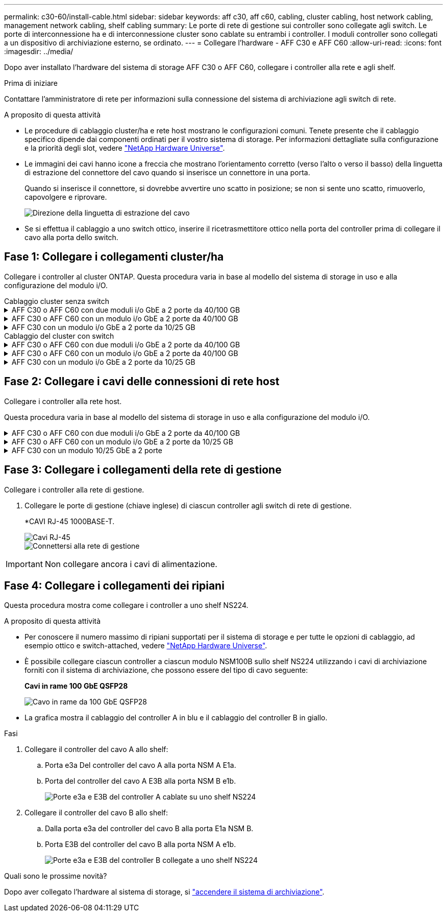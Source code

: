 ---
permalink: c30-60/install-cable.html 
sidebar: sidebar 
keywords: aff c30, aff c60, cabling, cluster cabling, host network cabling, management network cabling, shelf cabling 
summary: Le porte di rete di gestione sui controller sono collegate agli switch. Le porte di interconnessione ha e di interconnessione cluster sono cablate su entrambi i controller. I moduli controller sono collegati a un dispositivo di archiviazione esterno, se ordinato. 
---
= Collegare l'hardware - AFF C30 e AFF C60
:allow-uri-read: 
:icons: font
:imagesdir: ../media/


[role="lead"]
Dopo aver installato l'hardware del sistema di storage AFF C30 o AFF C60, collegare i controller alla rete e agli shelf.

.Prima di iniziare
Contattare l'amministratore di rete per informazioni sulla connessione del sistema di archiviazione agli switch di rete.

.A proposito di questa attività
* Le procedure di cablaggio cluster/ha e rete host mostrano le configurazioni comuni. Tenete presente che il cablaggio specifico dipende dai componenti ordinati per il vostro sistema di storage. Per informazioni dettagliate sulla configurazione e la priorità degli slot, vedere link:https://hwu.netapp.com["NetApp Hardware Universe"^].
* Le immagini dei cavi hanno icone a freccia che mostrano l'orientamento corretto (verso l'alto o verso il basso) della linguetta di estrazione del connettore del cavo quando si inserisce un connettore in una porta.
+
Quando si inserisce il connettore, si dovrebbe avvertire uno scatto in posizione; se non si sente uno scatto, rimuoverlo, capovolgere e riprovare.

+
image:../media/drw_cable_pull_tab_direction_ieops-1699.svg["Direzione della linguetta di estrazione del cavo"]

* Se si effettua il cablaggio a uno switch ottico, inserire il ricetrasmettitore ottico nella porta del controller prima di collegare il cavo alla porta dello switch.




== Fase 1: Collegare i collegamenti cluster/ha

Collegare i controller al cluster ONTAP. Questa procedura varia in base al modello del sistema di storage in uso e alla configurazione del modulo i/O.

[role="tabbed-block"]
====
.Cablaggio cluster senza switch
--
.AFF C30 o AFF C60 con due moduli i/o GbE a 2 porte da 40/100 GB
[%collapsible]
=====
Collegare i controller l'uno all'altro per creare connessioni del cluster ONTAP.

.Fasi
. Collegare le connessioni di interconnessione cluster/ha:
+

NOTE: Il traffico di cluster Interconnect e il traffico ha condividono le stesse porte fisiche (sui moduli i/o negli slot 2 e 4). Le porte sono 40/100 GbE.

+
.. Porta E2A Del controller del cavo A alla porta E2A del controller B.
.. Porta e4a Del controller del cavo A alla porta e4a del controller B.
+

NOTE: Le porte dei moduli i/o E2B e e4b non sono utilizzate e sono disponibili per la connettività di rete host.

+
*100 cavi di interconnessione cluster/ha GbE*

+
image::../media/oie_cable100_gbe_qsfp28.png[Cavo ha 100 GbE cluster]

+
image::../media/drw_isi_a30-50_switchless_2p_100gbe_2card_cabling_ieops-2011.svg[schema di cablaggio del cluster senza switch a30 e a50 utilizzando due moduli io 100gbe]





=====
.AFF C30 o AFF C60 con un modulo i/o GbE a 2 porte da 40/100 GB
[%collapsible]
=====
Collegare i controller l'uno all'altro per creare connessioni del cluster ONTAP.

.Fasi
. Collegare le connessioni di interconnessione cluster/ha:
+

NOTE: Il traffico di cluster Interconnect e il traffico ha condividono le stesse porte fisiche (sul modulo i/o nello slot 4). Le porte sono 40/100 GbE.

+
.. Porta e4a Del controller del cavo A alla porta e4a del controller B.
.. Porta e4b Del controller del cavo A alla porta e4b del controller B.
+
*100 cavi di interconnessione cluster/ha GbE*

+
image::../media/oie_cable100_gbe_qsfp28.png[Cavo ha 100 GbE cluster]

+
image::../media/drw_isi_a30-50_switchless_2p_100gbe_1card_cabling_ieops-1925.svg[schema di cablaggio del cluster senza switch a30 e a50 utilizzando un modulo io 100gbe]





=====
.AFF C30 con un modulo i/o GbE a 2 porte da 10/25 GB
[%collapsible]
=====
Collegare i controller l'uno all'altro per creare connessioni del cluster ONTAP.

.Fasi
. Collegare le connessioni di interconnessione cluster/ha:
+

NOTE: Il traffico di cluster Interconnect e il traffico ha condividono le stesse porte fisiche (sul modulo i/o nello slot 4). Le porte sono 10/25 GbE.

+
.. Porta e4a Del controller del cavo A alla porta e4a del controller B.
.. Porta e4b Del controller del cavo A alla porta e4b del controller B.
+
*25 cavi di interconnessione cluster/ha GbE*

+
image:../media/oie_cable_sfp_gbe_copper.png["Connettore GbE SFP in rame, larghezza=100px"]

+
image::../media/drw_isi_a20_switchless_2p_25gbe_cabling_ieops-2018.svg[diagramma di cablaggio del cluster senza switch a20 utilizzando un modulo io 25 gbe]





=====
--
.Cablaggio del cluster con switch
--
.AFF C30 o AFF C60 con due moduli i/o GbE a 2 porte da 40/100 GB
[%collapsible]
=====
Collegare i controller agli switch di rete cluster per creare connessioni cluster ONTAP.

.Fasi
. Collegare le connessioni di interconnessione cluster/ha:
+

NOTE: Il traffico di cluster Interconnect e il traffico ha condividono le stesse porte fisiche (sui moduli i/o negli slot 2 e 4). Le porte sono 40/100 GbE.

+
.. Collegare il controller via cavo A alla porta e4a dello switch di rete cluster A.
.. Collegare la porta E2A del controller A allo switch di rete del cluster B.
.. Porta e4a del controller del cavo B allo switch di rete del cluster A.
.. Collegare la porta E2A del controller B allo switch di rete del cluster B.
+

NOTE: Le porte dei moduli i/o E2B e e4b non sono utilizzate e sono disponibili per la connettività di rete host.

+
*40/100 cavi di interconnessione cluster/ha GbE*

+
image::../media/oie_cable100_gbe_qsfp28.png[Cavo ha 40/100 GbE cluster]

+
image::../media/drw_isi_a30-50_switched_2p_100gbe_2card_cabling_ieops-2013.svg[schema di cablaggio del cluster commutato a30 e a50 utilizzando due moduli io 100gbe]





=====
.AFF C30 o AFF C60 con un modulo i/o GbE a 2 porte da 40/100 GB
[%collapsible]
=====
Collegare i controller agli switch di rete cluster per creare connessioni cluster ONTAP.

.Fasi
. Collegare i controller agli switch di rete cluster:
+

NOTE: Il traffico di cluster Interconnect e il traffico ha condividono le stesse porte fisiche (sul modulo i/o nello slot 4). Le porte sono 40/100 GbE.

+
.. Collegare il controller via cavo A alla porta e4a dello switch di rete cluster A.
.. Collegare la porta e4b del controller A allo switch di rete del cluster B.
.. Porta e4a del controller del cavo B allo switch di rete del cluster A.
.. Collegare la porta e4b del controller B allo switch di rete del cluster B.
+
*40/100 cavi di interconnessione cluster/ha GbE*

+
image::../media/oie_cable100_gbe_qsfp28.png[Cavo ha 40/100 GbE cluster]

+
image::../media/drw_isi_a30-50_2p_100gbe_1card_switched_cabling_ieops-1926.svg[Connessioni cluster via cavo alla rete cluster]





=====
.AFF C30 con un modulo i/o GbE a 2 porte da 10/25 GB
[%collapsible]
=====
Collegare i controller agli switch di rete cluster per creare connessioni cluster ONTAP.

. Collegare i controller agli switch di rete cluster:
+

NOTE: Il traffico di cluster Interconnect e il traffico ha condividono le stesse porte fisiche (sul modulo i/o nello slot 4). Le porte sono 10/25 GbE.

+
.. Collegare il controller via cavo A alla porta e4a dello switch di rete cluster A.
.. Collegare la porta e4b del controller A allo switch di rete del cluster B.
.. Porta e4a del controller del cavo B allo switch di rete del cluster A.
.. Collegare la porta e4b del controller B allo switch di rete del cluster B.
+
*10/25 cavi di interconnessione cluster/ha GbE*

+
image:../media/oie_cable_sfp_gbe_copper.png["Connettore GbE SFP in rame, larghezza=100px"]

+
image:../media/drw_isi_a20_switched_2p_25gbe_cabling_ieops-2019.svg["diagramma di cablaggio del cluster con a20 switch utilizzando un modulo io 25gbe"]





=====
--
====


== Fase 2: Collegare i cavi delle connessioni di rete host

Collegare i controller alla rete host.

Questa procedura varia in base al modello del sistema di storage in uso e alla configurazione del modulo i/O.

.AFF C30 o AFF C60 con due moduli i/o GbE a 2 porte da 40/100 GB
[%collapsible]
====
.Fasi
. Collegare via cavo le connessioni di rete host.
+
I seguenti passaggi secondari sono esempi di cablaggio di rete host opzionale. Se necessario, consultare link:https://hwu.netapp.com["NetApp Hardware Universe"^] per la configurazione specifica del sistema di storage.

+
.. Opzionale: Collegare i controller dei cavi agli switch della rete host.
+
Su ciascun controller, collegare le porte E2B e e4b agli switch di rete host Ethernet.

+

NOTE: Le porte sui moduli i/o negli slot 2 e 4 sono 40/100 GbE (la connettività host è 40/100 GbE).

+
*Cavi 40/100 GbE*

+
image::../media/oie_cable_sfp_gbe_copper.png[Cavo da 40/100 GB]

+
image::../media/drw_isi_a30-50_host_2p_40-100gbe_2card_cabling_ieops-2014.svg[Collegare gli switch di rete host ethernet 40/100GbE]

.. Opzionale: Controller via cavo per switch di rete host FC.
+
Su ciascun controller, collegare le porte 1a, 1b, 1c e 1d agli switch di rete host FC.

+
*Cavi FC da 64 GB/s*

+
image:../media/oie_cable_sfp_gbe_copper.png["Cavo fc da 64 GB, larghezza=100px"]

+
image::../media/drw_isi_a30-50_4p_64gb_fc_2card_cabling_ieops-2023.svg[Collegare gli switch di rete host da A30 o A50 a 64GB fc utilizzando due moduli io]





====
.AFF C30 o AFF C60 con un modulo i/o GbE a 2 porte da 10/25 GB
[%collapsible]
====
.Fasi
. Collegare via cavo le connessioni di rete host.
+
I seguenti passaggi secondari sono esempi di cablaggio di rete host opzionale. Se necessario, consultare link:https://hwu.netapp.com["NetApp Hardware Universe"^] per la configurazione specifica del sistema di storage.

+
.. Opzionale: Collegare i controller dei cavi agli switch della rete host.
+
Su ciascun controller, collegare le porte E2A, E2B, e2c e e2d agli switch di rete host Ethernet.

+
*Cavi 10/25 GbE*

+
image:../media/oie_cable_sfp_gbe_copper.png["Connettore GbE SFP in rame, larghezza=100px"]

+
image::../media/drw_isi_a30-50_host_2p_40-100gbe_1card_cabling_ieops-1923.svg[Collegare gli switch di rete host ethernet 40/100GbE]

.. Opzionale: Controller via cavo per switch di rete host FC.
+
Su ciascun controller, collegare le porte 1a, 1b, 1c e 1d agli switch di rete host FC.

+
*Cavi FC da 64 GB/s*

+
image:../media/oie_cable_sfp_gbe_copper.png["Cavo fc da 64 GB, larghezza=100px"]

+
image::../media/drw_isi_a30-50_4p_64gb_fc_1card_cabling_ieops-1924.svg[Cavo per 64GB switch di rete host fc]





====
.AFF C30 con un modulo 10/25 GbE a 2 porte
[%collapsible]
====
.Fasi
. Collegare via cavo le connessioni di rete host.
+
I seguenti passaggi secondari sono esempi di cablaggio di rete host opzionale. Se necessario, consultare link:https://hwu.netapp.com["NetApp Hardware Universe"^] per la configurazione specifica del sistema di storage.

+
.. Opzionale: Controller via cavo per switch di rete host.
+
Su ciascun controller, collegare le porte E2A, E2B, e2c e e2d agli switch di rete host Ethernet.

+
*Cavi 10/25 GbE*

+
image:../media/oie_cable_sfp_gbe_copper.png["Connettore GbE SFP in rame, larghezza=100pxx"]

+
image::../media/drw_isi_a20_host_4p_25gbe_cabling_ieops-2017.svg[Collegare A20 a switch di rete host ethernet 40/100GbE]

.. Opzionale: Controller via cavo per switch di rete host FC.
+
Su ciascun controller, collegare le porte 1a, 1b, 1c e 1d agli switch di rete host FC.

+
*Cavi FC da 64 GB/s*

+
image:../media/oie_cable_sfp_gbe_copper.png["Cavo fc da 64 GB, larghezza=100pxx"]

+
image::../media/drw_isi_a20_4p_64gb_fc_cabling_ieops-2016.svg[Collegare gli switch di rete host da A20 a 64GB fc]





====


== Fase 3: Collegare i collegamenti della rete di gestione

Collegare i controller alla rete di gestione.

. Collegare le porte di gestione (chiave inglese) di ciascun controller agli switch di rete di gestione.
+
*CAVI RJ-45 1000BASE-T.

+
image::../media/oie_cable_rj45.png[Cavi RJ-45]

+
image::../media/drw_isi_g_wrench_cabling_ieops-1928.svg[Connettersi alla rete di gestione]




IMPORTANT: Non collegare ancora i cavi di alimentazione.



== Fase 4: Collegare i collegamenti dei ripiani

Questa procedura mostra come collegare i controller a uno shelf NS224.

.A proposito di questa attività
* Per conoscere il numero massimo di ripiani supportati per il sistema di storage e per tutte le opzioni di cablaggio, ad esempio ottico e switch-attached, vedere link:https://hwu.netapp.com["NetApp Hardware Universe"^].
* È possibile collegare ciascun controller a ciascun modulo NSM100B sullo shelf NS224 utilizzando i cavi di archiviazione forniti con il sistema di archiviazione, che possono essere del tipo di cavo seguente:
+
*Cavi in rame 100 GbE QSFP28*

+
image::../media/oie_cable100_gbe_qsfp28.png[Cavo in rame da 100 GbE QSFP28]

* La grafica mostra il cablaggio del controller A in blu e il cablaggio del controller B in giallo.


.Fasi
. Collegare il controller del cavo A allo shelf:
+
.. Porta e3a Del controller del cavo A alla porta NSM A E1a.
.. Porta del controller del cavo A E3B alla porta NSM B e1b.
+
image:../media/drw_isi_g_1_ns224_controller_a_cabling_ieops-1945.svg["Porte e3a e E3B del controller A cablate su uno shelf NS224"]



. Collegare il controller del cavo B allo shelf:
+
.. Dalla porta e3a del controller del cavo B alla porta E1a NSM B.
.. Porta E3B del controller del cavo B alla porta NSM A e1b.
+
image:../media/drw_isi_g_1_ns224_controller_b_cabling_ieops-1946.svg["Porte e3a e E3B del controller B collegate a uno shelf NS224"]





.Quali sono le prossime novità?
Dopo aver collegato l'hardware al sistema di storage, si link:install-power-hardware.html["accendere il sistema di archiviazione"].
